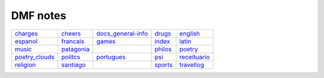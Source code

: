 DMF notes
###########

================  ============  ==============================  =========  ==============
`charges`_        `cheers`_     `docs_general-info`_            `drugs`_   `english`_
`espanol`_        `francais`_   `games`_                        `index`_   `latin`_
`music`_          `patagonia`_  .. image:: ../figs/index2.gif   `philos`_  `poetry`_
`poetry_clouds`_  `politcs`_    `portugues`_                    `psi`_     `receituario`_
`religion`_       `santiago`_   .. image:: ../figs/index3a.gif  `sports`_  `travellog`_
================  ============  ==============================  =========  ==============

.. _charges: charges.html
.. _cheers: cheers.html
.. _docs_general-info: docs_general-info.html
.. _drugs: drugs.html
.. _english: english.html
.. _espanol: espanol.html
.. _francais: francais.html
.. _games: games.html
.. _index: index.html
.. _latin: latin.html
.. _music: music.html
.. _patagonia: patagonia.html
.. _philos: philos.html
.. _poetry: poetry.html
.. _poetry_clouds: poetry_clouds.html
.. _politcs: politcs.html
.. _portugues: portugues.html
.. _psi: psi.html
.. _receituario: receituario.html
.. _religion: religion.html
.. _santiago: santiago.html
.. _sports: sports.html
.. _travellog: travellog.html
